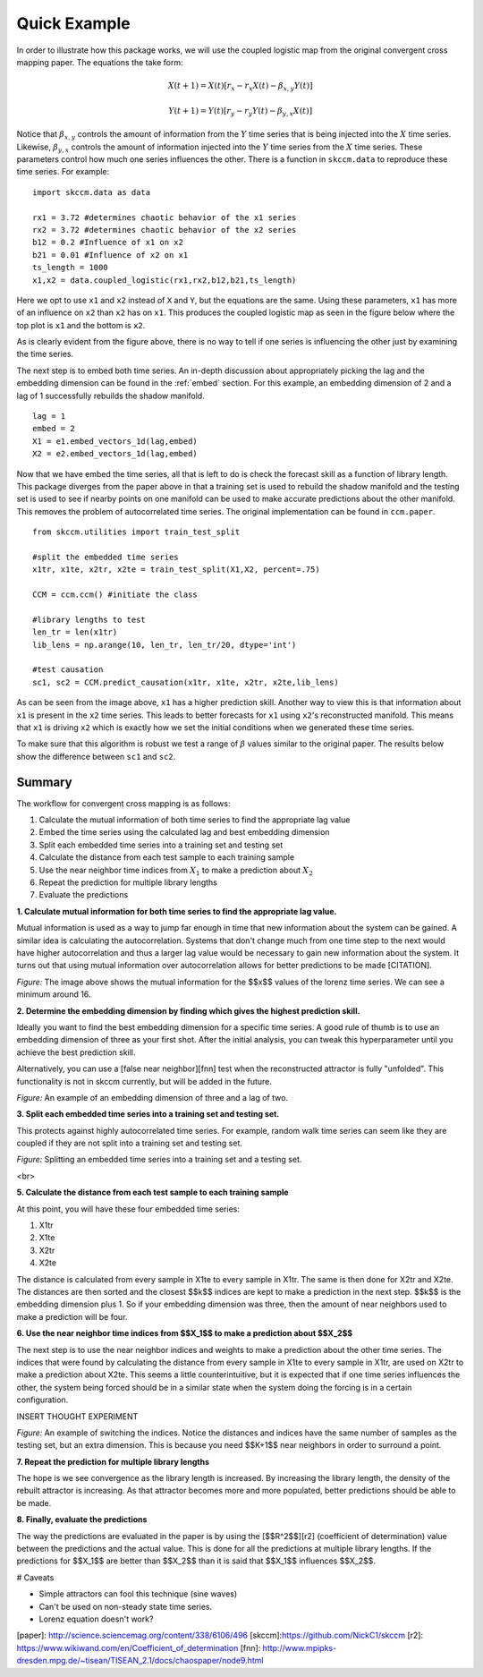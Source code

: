 ..  _example:

Quick Example
=============


In order to illustrate how this package works, we will use the coupled logistic map from the original convergent cross mapping paper. The equations the take form:

.. math::

  X(t+1) = X(t)[r_x - r_x X(t) - \beta_{x,y}Y(t)]

  Y(t+1) = Y(t)[r_y - r_y Y(t) - \beta_{y,x}X(t)]

Notice that :math:`\beta_{x,y}` controls the amount of information from the :math:`Y` time series that is being injected into the :math:`X` time series. Likewise, :math:`\beta_{y,x}` controls the amount of information injected into the :math:`Y` time series from the :math:`X` time series. These parameters control how much one series influences the other. There is a function in ``skccm.data`` to reproduce these time series. For example::

  import skccm.data as data

  rx1 = 3.72 #determines chaotic behavior of the x1 series
  rx2 = 3.72 #determines chaotic behavior of the x2 series
  b12 = 0.2 #Influence of x1 on x2
  b21 = 0.01 #Influence of x2 on x1
  ts_length = 1000
  x1,x2 = data.coupled_logistic(rx1,rx2,b12,b21,ts_length)

Here we opt to use ``x1`` and ``x2`` instead of ``X`` and ``Y``, but the equations are the same. Using these parameters, ``x1`` has more of an influence on ``x2`` than ``x2`` has on ``x1``. This produces the coupled logistic map as seen in the figure below where the top plot is ``x1`` and the bottom is ``x2``.

.. image:: /_static/ccm/coupled_logistic.png
   :align: center


As is clearly evident from the figure above, there is no way to tell if one series is influencing the other just by examining the time series.

The next step is to embed both time series. An in-depth discussion about appropriately picking the lag and the embedding dimension can be found in the :ref:`embed` section. For this example, an embedding dimension of 2 and a lag of 1 successfully rebuilds the shadow manifold.


::

  lag = 1
  embed = 2
  X1 = e1.embed_vectors_1d(lag,embed)
  X2 = e2.embed_vectors_1d(lag,embed)


.. image:: /_static/ccm/x_embedded.png
   :align: center


Now that we have embed the time series, all that is left to do is check the forecast skill as a function of library length. This package diverges from the paper above in that a training set is used to rebuild the shadow manifold and the testing set is used to see if nearby points on one manifold can be used to make accurate predictions about the other manifold. This removes the problem of autocorrelated time series. The original implementation can be found in ``ccm.paper``.

::

  from skccm.utilities import train_test_split

  #split the embedded time series
  x1tr, x1te, x2tr, x2te = train_test_split(X1,X2, percent=.75)

  CCM = ccm.ccm() #initiate the class

  #library lengths to test
  len_tr = len(x1tr)
  lib_lens = np.arange(10, len_tr, len_tr/20, dtype='int')

  #test causation
  sc1, sc2 = CCM.predict_causation(x1tr, x1te, x2tr, x2te,lib_lens)


.. image:: /_static/ccm/xmap_lib_len.png
   :align: center


As can be seen from the image above, ``x1`` has a higher prediction skill. Another way to view this is that information about ``x1`` is present in the ``x2`` time series. This leads to better forecasts for ``x1`` using ``x2``'s reconstructed manifold. This means that ``x1`` is driving ``x2`` which is exactly how we set the initial conditions when we generated these time series.

To make sure that this algorithm is robust we test a range of :math:`\beta` values similar to the original paper. The results below show the difference between ``sc1`` and ``sc2``.

.. figure:: /_static/ccm/xmap_changingB.png
   :align: center

Summary
^^^^^^^

The workflow for convergent cross mapping is as follows:


1. Calculate the mutual information of both time series to find the appropriate lag value
2. Embed the time series using the calculated lag and best embedding dimension
3. Split each embedded time series into a training set and testing set
4. Calculate the distance from each test sample to each training sample
5. Use the near neighbor time indices from :math:`X_1` to make a prediction about :math:`X_2`
6. Repeat the prediction for multiple library lengths
7. Evaluate the predictions



**1. Calculate mutual information for both time series to find the appropriate lag value.**

Mutual information is used as a way to jump far enough in time that new information about the system can be gained. A similar idea is calculating the autocorrelation. Systems that don't change much from one time step to the next would have higher autocorrelation and thus a larger lag value would be necessary to gain new information about the system. It turns out that using mutual information over autocorrelation allows for better predictions to be made [CITATION].


.. image:: /_static/ccm/lorenz_mutual_info.png
   :align: center

*Figure:* The image above shows the mutual information for the $$x$$ values of the lorenz time series. We can see a minimum around 16.





**2. Determine the embedding dimension by finding which gives the highest prediction skill.**

Ideally you want to find the best embedding dimension for a specific time series. A good rule of thumb is to use an embedding dimension of three as your first shot. After the initial analysis, you can tweak this hyperparameter until you achieve the best prediction skill.

Alternatively, you can use a [false near neighbor][fnn] test when the reconstructed attractor is fully "unfolded". This functionality is not in skccm currently, but will be added in the future.



.. image:: /_static/ccm/embedding.gif
   :align: center


*Figure:* An example of an embedding dimension of three and a lag of two.





**3. Split each embedded time series into a training set and testing set.**

This protects against highly autocorrelated time series. For example, random walk time series can seem like they are coupled if they are not split into a training set and testing set.


.. image:: /_static/ccm/train_test_split.png
   :align: center

*Figure:* Splitting an embedded time series into a training set and a testing set.


<br>

**5. Calculate the distance from each test sample to each training sample**

At this point, you will have these four embedded time series:

1. X1tr
2. X1te
3. X2tr
4. X2te

The distance is calculated from every sample in X1te to every sample in X1tr. The same is then done for X2tr and X2te. The distances are then sorted and the closest $$k$$ indices are kept to make a prediction in the next step. $$k$$ is the embedding dimension plus 1. So if your embedding dimension was three, then the amount of near neighbors used to make a prediction will be four.


**6. Use the near neighbor time indices from $$X_1$$ to make a prediction about $$X_2$$**

The next step is to use the near neighbor indices and weights to make a prediction about the other time series. The indices that were found by calculating the distance from every sample in X1te to every sample in X1tr, are used on X2tr to make a prediction about X2te. This seems a little counterintuitive, but it is expected that if one time series influences the other, the system being forced should be in a similar state when the system doing the forcing is in a certain configuration.

INSERT THOUGHT EXPERIMENT



.. image:: /_static/ccm/switching_weights.png
   :align: center

*Figure:* An example of switching the indices. Notice the distances and indices have the same number of samples as the testing set, but an extra dimension. This is because you need $$K+1$$ near neighbors in order to surround a point.


**7. Repeat the prediction for multiple library lengths**

The hope is we see convergence as the library length is increased. By increasing the library length, the density of the rebuilt attractor is increasing. As that attractor becomes more and more populated, better predictions should be able to be made.

**8. Finally, evaluate the predictions**

The way the predictions are evaluated in the paper is by using the [$$R^2$$][r2] (coefficient of determination) value between the predictions and the actual value. This is done for all the predictions at multiple library lengths. If the predictions for $$X_1$$ are better than $$X_2$$ than it is said that $$X_1$$ influences $$X_2$$.



# Caveats

- Simple attractors can fool this technique (sine waves)
- Can't be used on non-steady state time series.
- Lorenz equation doesn't work?


[paper]: http://science.sciencemag.org/content/338/6106/496
[skccm]:https://github.com/NickC1/skccm
[r2]: https://www.wikiwand.com/en/Coefficient_of_determination
[fnn]: http://www.mpipks-dresden.mpg.de/~tisean/TISEAN_2.1/docs/chaospaper/node9.html
